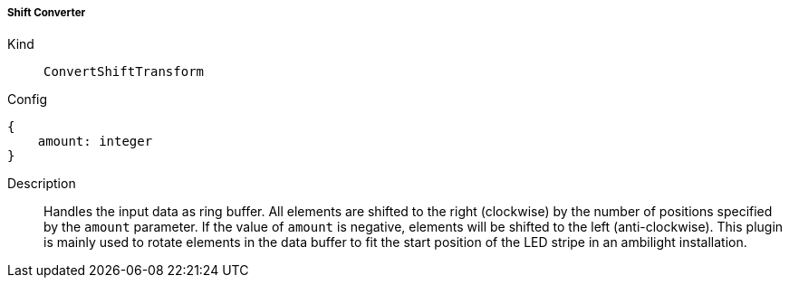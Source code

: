===== Shift Converter
Kind:: `ConvertShiftTransform`
Config::
[source]
--
{
    amount: integer
}
--
Description::
Handles the input data as ring buffer. All elements are shifted to the right (clockwise) by the number of positions specified by the `amount` parameter.
If the value of `amount` is negative, elements will be shifted to the left (anti-clockwise).
This plugin is mainly used to rotate elements in the data buffer to fit the start position of the LED stripe in an ambilight installation.

